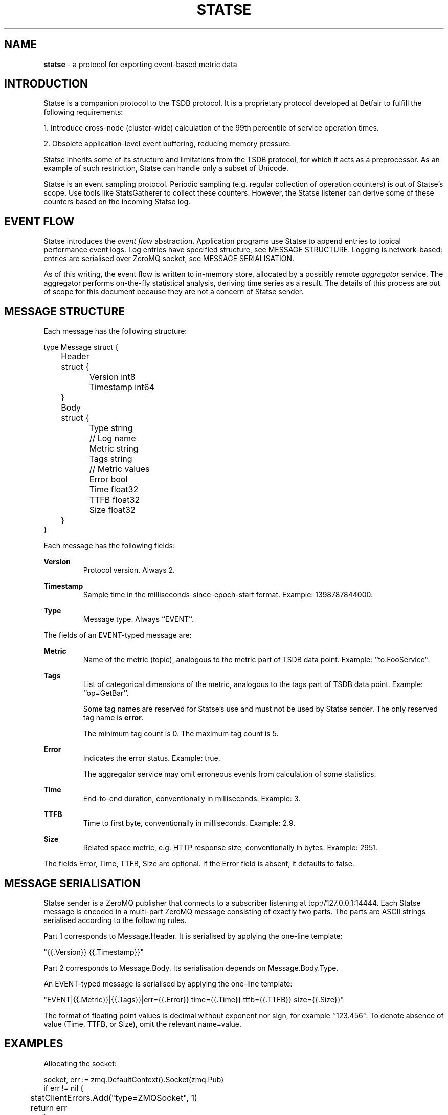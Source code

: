 ." Copyright 2014 The Sporting Exchange Limited. All rights reserved.
." Use of this source code is governed by a free license that can be
." found in the LICENSE file.
.TH STATSE 5 "" "" "File Formats"
.SH NAME
.B statse
- a protocol for exporting event-based metric data
.P
.SH INTRODUCTION
Statse is a companion protocol to the TSDB protocol. It is a proprietary
protocol developed at Betfair to fulfill the following requirements:
.P
1. Introduce cross-node (cluster-wide) calculation of the 99th
percentile of service operation times.
.P
2. Obsolete application-level event buffering, reducing memory
pressure.
.P
Statse inherits some of its structure and limitations from the TSDB
protocol, for which it acts as a preprocessor. As an example of
such restriction, Statse can handle only a subset of Unicode.
.P
Statse is an event sampling protocol. Periodic sampling (e.g. regular collection
of operation counters) is out of Statse's scope. Use tools like StatsGatherer to
collect these counters. However, the Statse listener can derive some of these
counters based on the incoming Statse log.
.P
.SH EVENT FLOW
Statse introduces the
.I event flow
abstraction. Application programs use Statse to append entries to
topical performance event logs. Log entries have specified structure,
see MESSAGE STRUCTURE. Logging is network-based: entries are
serialised over ZeroMQ socket, see MESSAGE SERIALISATION.
.P
As of this writing, the event flow is written to in-memory store, allocated by
a possibly remote
.IR aggregator
service. The aggregator performs on-the-fly statistical analysis, deriving time
series as a result. The details of this process are out of scope for this
document because they are not a concern of Statse sender.
.P
.SH MESSAGE STRUCTURE
Each message has the following structure:
.P
.ft CW
.nf
type Message struct {
	Header struct {
		Version   int8
		Timestamp int64
	}
	Body struct {
		Type string

		// Log name
		Metric string
		Tags   string

		// Metric values
		Error  bool
		Time   float32
		TTFB   float32
		Size   float32
	}
}
.fi
.ft P
.P
Each message has the following fields:
.P
.B Version
.RS
Protocol version. Always 2.
.RE
.P
.B Timestamp
.RS
Sample time in the milliseconds-since-epoch-start format. Example:
1398787844000.
.RE
.P
.B Type
.RS
Message type. Always ``EVENT''.
.RE
.P
The fields of an EVENT-typed
message are:
.P
.B Metric
.RS
Name of the metric (topic), analogous to the metric part of TSDB
data point. Example: ``to.FooService''.
.RE
.P
.B Tags
.RS
List of categorical dimensions of the metric, analogous to the tags
part of TSDB data point. Example: ``op=GetBar''.
.P
Some tag names are reserved for Statse's use and must not be used
by Statse sender. The only reserved tag name is
.BR error .
.P
The minimum tag count is 0. The maximum tag count is 5.
.RE
.P
.B Error
.RS
Indicates the error status. Example: true.
.P
The aggregator service may omit erroneous events from calculation of some
statistics.
.RE
.P
.B Time
.RS
End-to-end duration, conventionally in milliseconds. Example: 3.
.RE
.P
.B TTFB
.RS
Time to first byte, conventionally in milliseconds. Example: 2.9.
.RE
.P
.B Size
.RS
Related space metric, e.g. HTTP response size, conventionally in bytes.
Example: 2951.
.RE
.P
The fields Error, Time, TTFB, Size are optional. If the Error field is absent,
it defaults to false.
.P
.SH MESSAGE SERIALISATION
Statse sender is a ZeroMQ publisher that connects to a subscriber listening at
tcp://127.0.0.1:14444. Each Statse message is encoded in a multi-part ZeroMQ
message consisting of exactly two parts. The parts are ASCII strings serialised
according to the following rules.
.P
Part 1 corresponds to Message.Header. It is serialised by
applying the one-line template:
.P
"{{.Version}} {{.Timestamp}}"
.P
Part 2 corresponds to Message.Body. Its serialisation depends on
Message.Body.Type.
.P
An EVENT-typed message is serialised by applying the one-line template:
.P
.ad l
.nh
"EVENT|{{.Metric}}|{{.Tags}}|err={{.Error}} time={{.Time}} ttfb={{.TTFB}} size={{.Size}}"
.ad b
.hy
.P
The format of floating point values is decimal without exponent nor sign, for
example ``123.456''. To denote absence of value (Time, TTFB, or Size), omit the
relevant name=value.
.P
.SH EXAMPLES
Allocating the socket:
.P
.ft CW
.nf
socket, err := zmq.DefaultContext().Socket(zmq.Pub)
if err != nil {
	statClientErrors.Add("type=ZMQSocket", 1)
	return err
}
if err := socket.Connect("127.0.0.1:14444"); err != nil {
	statClientErrors.Add("type=ZMQConnect", 1)
	return err
}
.fi
.ft P
.P
.P
Sending a message:
.P
.ft CW
.nf
var (
	header = []byte("2 1234567890000")
	body   = []byte("EVENT|Foo.to.Bar|op=getBar|err=false time=12")
)
if err := socket.Send(header, body); err != nil {
	statClientErrors.Add("type=ZMQSend", 1)
}
.fi
.ft P
.P
.SH SEE ALSO
.IR collect-statse (1)
